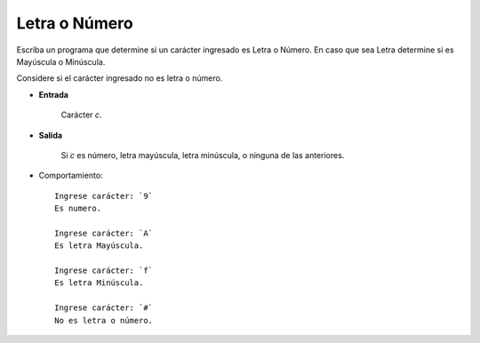 Letra o Número
----------------------

Escriba un programa que determine si un carácter ingresado es Letra o Número.
En caso que sea Letra determine si es Mayúscula o Minúscula.

Considere si el carácter ingresado no es letra o número.

* **Entrada**

    Carácter *c*.

* **Salida**

    Si *c* es número, letra mayúscula, letra minúscula,
    o ninguna de las anteriores.

* Comportamiento::

    Ingrese carácter: `9`
    Es numero.

    Ingrese carácter: `A`
    Es letra Mayúscula.

    Ingrese carácter: `f`
    Es letra Minúscula.

    Ingrese carácter: `#`
    No es letra o número. 

